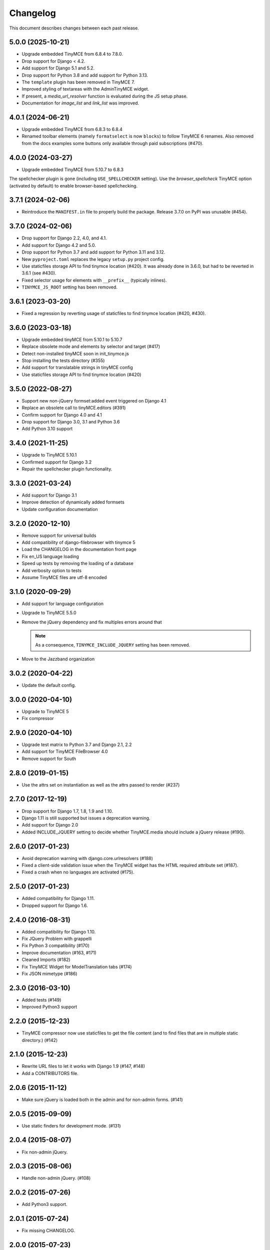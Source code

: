 Changelog
#########

This document describes changes between each past release.

5.0.0 (2025-10-21)
==================

- Upgrade embedded TinyMCE from 6.8.4 to 7.8.0.
- Drop support for Django < 4.2.
- Add support for Django 5.1 and 5.2.
- Drop support for Python 3.8 and add support for Python 3.13.
- The ``template`` plugin has been removed in TinyMCE 7.
- Improved styling of textareas with the AdminTinyMCE widget.
- If present, a `media_url_resolver` function is evaluated during the JS setup
  phase.
- Documentation for `image_list` and `link_list` was improved.


4.0.1 (2024-06-21)
==================

- Upgrade embedded TinyMCE from 6.8.3 to 6.8.4
- Renamed toolbar elements (namely ``formatselect`` is now ``blocks``) to follow
  TinyMCE 6 renames. Also removed from the docs examples some buttons only
  available through paid subscriptions (#470).

4.0.0 (2024-03-27)
==================

- Upgrade embedded TinyMCE from 5.10.7 to 6.8.3

The spellchecker plugin is gone (including ``USE_SPELLCHECKER`` setting). Use
the `browser_spellcheck` TinyMCE option (activated by default) to enable
browser-based spellchecking.

3.7.1 (2024-02-06)
==================

- Reintroduce the ``MANIFEST.in`` file to properly build the package.
  Release 3.7.0 on PyPI was unusable (#454).

3.7.0 (2024-02-06)
==================

- Drop support for Django 2.2, 4.0, and 4.1.
- Add support for Django 4.2 and 5.0.
- Drop support for Python 3.7 and add support for Python 3.11 and 3.12.
- New ``pyproject.toml`` replaces the legacy ``setup.py`` project config.
- Use staticfiles storage API to find tinymce location (#420). It was already
  done in 3.6.0, but had to be reverted in 3.6.1 (see #430).
- Fixed selector usage for elements with ``__prefix__`` (typically inlines).
- ``TINYMCE_JS_ROOT`` setting has been removed.

3.6.1 (2023-03-20)
==================

- Fixed a regression by reverting usage of staticfiles to find tinymce
  location (#420, #430).

3.6.0 (2023-03-18)
==================

- Upgrade embedded tinyMCE from 5.10.1 to 5.10.7
- Replace obsolete mode and elements by selector and target (#417)
- Detect non-installed tinyMCE soon in init_tinymce.js
- Stop installing the tests directory (#355)
- Add support for translatable strings in tinyMCE config
- Use staticfiles storage API to find tinymce location (#420)

3.5.0 (2022-08-27)
==================

- Support new non-jQuery formset:added event triggered on Django 4.1
- Replace an obsolete call to tinyMCE.editors (#391)
- Confirm support for Django 4.0 and 4.1
- Drop support for Django 3.0, 3.1 and Python 3.6
- Add Python 3.10 support

3.4.0 (2021-11-25)
==================

- Upgrade to TinyMCE 5.10.1
- Confirmed support for Django 3.2
- Repair the spellchecker plugin functionality.


3.3.0 (2021-03-24)
==================

- Add support for Django 3.1
- Improve detection of dynamically added formsets
- Update configuration documentation


3.2.0 (2020-12-10)
==================

- Remove support for universal builds
- Add compatibility of django-filebrowser with tinymce 5
- Load the CHANGELOG in the documentation front page
- Fix en_US language loading
- Speed up tests by removing the loading of a database
- Add verbosity option to tests
- Assume TinyMCE files are utf-8 encoded


3.1.0 (2020-09-29)
==================

- Add support for language configuration
- Upgrade to TinyMCE 5.5.0
- Remove the jQuery dependency and fix multiples errors around that

  .. note::
     As a consequence, ``TINYMCE_INCLUDE_JQUERY`` setting has been removed.

- Move to the Jazzband organization


3.0.2 (2020-04-22)
==================

- Update the default config.


3.0.0 (2020-04-10)
==================

- Upgrade to TinyMCE 5
- Fix compressor


2.9.0 (2020-04-10)
==================

- Upgrade test matrix to Python 3.7 and Django 2.1, 2.2
- Add support for TinyMCE FileBrowser 4.0
- Remove support for South


2.8.0 (2019-01-15)
==================

- Use the attrs set on instantiation as well as the attrs passed to render (#237)


2.7.0 (2017-12-19)
==================

- Drop support for Django 1.7, 1.8, 1.9 and 1.10.
- Django 1.11 is still supported but issues a deprecation warning.
- Add support for Django 2.0
- Added INCLUDE_JQUERY setting to decide whether TinyMCE.media should include
  a jQuery release (#190).


2.6.0 (2017-01-23)
==================

- Avoid deprecation warning with django.core.urlresolvers (#188)
- Fixed a client-side validation issue when the TinyMCE widget has the HTML
  required attribute set (#187).
- Fixed a crash when no languages are activated (#175).


2.5.0 (2017-01-23)
==================

- Added compatibility for Django 1.11.
- Dropped support for Django 1.6.


2.4.0 (2016-08-31)
==================

- Added compatibility for Django 1.10.
- Fix JQuery Problem with grappelli
- Fix Python 3 compatibility (#170)
- Improve documentation (#163, #171)
- Cleaned Imports (#182)
- Fix TinyMCE Widget for ModelTranslation tabs (#174)
- Fix JSON mimetype (#186)


2.3.0 (2016-03-10)
==================

- Added tests (#149)
- Improved Python3 support


2.2.0 (2015-12-23)
==================

- TinyMCE compressor now use staticfiles to get the file content (and
  to find files that are in multiple static directory.) (#142)


2.1.0 (2015-12-23)
==================

- Rewrite URL files to let it works with Django 1.9 (#147, #148)
- Add a CONTRIBUTORS file.


2.0.6 (2015-11-12)
==================

- Make sure jQuery is loaded both in the admin and for non-admin forms. (#141)


2.0.5 (2015-09-09)
==================

- Use static finders for development mode. (#131)


2.0.4 (2015-08-07)
==================

- Fix non-admin jQuery.


2.0.3 (2015-08-06)
==================

- Handle non-admin jQuery. (#108)


2.0.2 (2015-07-26)
==================

- Add Python3 support.


2.0.1 (2015-07-24)
==================

- Fix missing CHANGELOG.


2.0.0 (2015-07-23)
==================

* Starts supporting Django 1.8

Older Changelog entries can be found on
https://github.com/jazzband/django-tinymce/blob/3.1.0/docs/history.rst
